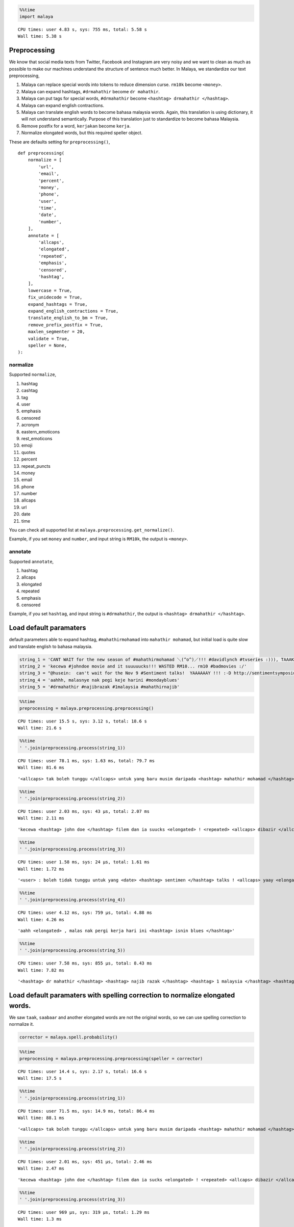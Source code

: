 
.. code:: python

    %%time
    import malaya


.. parsed-literal::

    CPU times: user 4.83 s, sys: 755 ms, total: 5.58 s
    Wall time: 5.38 s


Preprocessing
-------------

We know that social media texts from Twitter, Facebook and Instagram are
very noisy and we want to clean as much as possible to make our machines
understand the structure of sentence much better. In Malaya, we
standardize our text preprocessing,

1. Malaya can replace special words into tokens to reduce dimension
   curse. ``rm10k`` become ``<money>``.
2. Malaya can expand hashtags, ``#drmahathir`` become ``dr mahathir``.
3. Malaya can put tags for special words, ``#drmahathir`` become
   ``<hashtag> drmahathir </hashtag>``.
4. Malaya can expand english contractions.
5. Malaya can translate english words to become bahasa malaysia words.
   Again, this translation is using dictionary, it will not understand
   semantically. Purpose of this translation just to standardize to
   become bahasa Malaysia.
6. Remove postfix for a word, ``kerjakan`` become ``kerja``.
7. Normalize elongated words, but this required speller object.

These are defaults setting for ``preprocessing()``,

::

   def preprocessing(
       normalize = [
           'url',
           'email',
           'percent',
           'money',
           'phone',
           'user',
           'time',
           'date',
           'number',
       ],
       annotate = [
           'allcaps',
           'elongated',
           'repeated',
           'emphasis',
           'censored',
           'hashtag',
       ],
       lowercase = True,
       fix_unidecode = True,
       expand_hashtags = True,
       expand_english_contractions = True,
       translate_english_to_bm = True,
       remove_prefix_postfix = True,
       maxlen_segmenter = 20,
       validate = True,
       speller = None,
   ):

normalize
^^^^^^^^^

Supported ``normalize``,

1.  hashtag
2.  cashtag
3.  tag
4.  user
5.  emphasis
6.  censored
7.  acronym
8.  eastern_emoticons
9.  rest_emoticons
10. emoji
11. quotes
12. percent
13. repeat_puncts
14. money
15. email
16. phone
17. number
18. allcaps
19. url
20. date
21. time

You can check all supported list at
``malaya.preprocessing.get_normalize()``.

Example, if you set ``money`` and ``number``, and input string is
``RM10k``, the output is ``<money>``.

annotate
^^^^^^^^

Supported ``annotate``,

1. hashtag
2. allcaps
3. elongated
4. repeated
5. emphasis
6. censored

Example, if you set ``hashtag``, and input string is ``#drmahathir``,
the output is ``<hashtag> drmahathir </hashtag>``.

Load default paramaters
-----------------------

default parameters able to expand hashtag, ``#mahathirmohamad`` into
``mahathir mohamad``, but initial load is quite slow and translate
english to bahasa malaysia.

.. code:: python

    string_1 = 'CANT WAIT for the new season of #mahathirmohamad ＼(^o^)／!!! #davidlynch #tvseries :))), TAAAK SAAABAAR!!!'
    string_2 = 'kecewa #johndoe movie and it suuuuucks!!! WASTED RM10... rm10 #badmovies :/'
    string_3 = "@husein:  can't wait for the Nov 9 #Sentiment talks!  YAAAAAAY !!! :-D http://sentimentsymposium.com/."
    string_4 = 'aahhh, malasnye nak pegi keje harini #mondayblues'
    string_5 = '#drmahathir #najibrazak #1malaysia #mahathirnajib'

.. code:: python

    %%time
    preprocessing = malaya.preprocessing.preprocessing()


.. parsed-literal::

    CPU times: user 15.5 s, sys: 3.12 s, total: 18.6 s
    Wall time: 21.6 s


.. code:: python

    %%time
    ' '.join(preprocessing.process(string_1))


.. parsed-literal::

    CPU times: user 78.1 ms, sys: 1.63 ms, total: 79.7 ms
    Wall time: 81.6 ms




.. parsed-literal::

    '<allcaps> tak boleh tunggu </allcaps> untuk yang baru musim daripada <hashtag> mahathir mohamad </hashtag> \\(^o^)/ ! <repeated> <hashtag> david lynch </hashtag> <hashtag> tv series </hashtag> <happy> , <allcaps> taak <elongated> saabaar <elongated> </allcaps> ! <repeated>'



.. code:: python

    %%time
    ' '.join(preprocessing.process(string_2))


.. parsed-literal::

    CPU times: user 2.03 ms, sys: 43 µs, total: 2.07 ms
    Wall time: 2.11 ms




.. parsed-literal::

    'kecewa <hashtag> john doe </hashtag> filem dan ia suucks <elongated> ! <repeated> <allcaps> dibazir </allcaps> <money> . <repeated> <money> <hashtag> bad movies </hashtag> <annoyed>'



.. code:: python

    %%time
    ' '.join(preprocessing.process(string_3))


.. parsed-literal::

    CPU times: user 1.58 ms, sys: 24 µs, total: 1.61 ms
    Wall time: 1.72 ms




.. parsed-literal::

    '<user> : boleh tidak tunggu untuk yang <date> <hashtag> sentimen </hashtag> talks ! <allcaps> yaay <elongated> </allcaps> ! <repeated> :-d <url>'



.. code:: python

    %%time
    ' '.join(preprocessing.process(string_4))


.. parsed-literal::

    CPU times: user 4.12 ms, sys: 759 µs, total: 4.88 ms
    Wall time: 4.26 ms




.. parsed-literal::

    'aahh <elongated> , malas nak pergi kerja hari ini <hashtag> isnin blues </hashtag>'



.. code:: python

    %%time
    ' '.join(preprocessing.process(string_5))


.. parsed-literal::

    CPU times: user 7.58 ms, sys: 855 µs, total: 8.43 ms
    Wall time: 7.82 ms




.. parsed-literal::

    '<hashtag> dr mahathir </hashtag> <hashtag> najib razak </hashtag> <hashtag> 1 malaysia </hashtag> <hashtag> mahathir najib </hashtag>'



Load default paramaters with spelling correction to normalize elongated words.
------------------------------------------------------------------------------

We saw ``taak``, ``saabaar`` and another elongated words are not the
original words, so we can use spelling correction to normalize it.

.. code:: python

    corrector = malaya.spell.probability()

.. code:: python

    %%time
    preprocessing = malaya.preprocessing.preprocessing(speller = corrector)


.. parsed-literal::

    CPU times: user 14.4 s, sys: 2.17 s, total: 16.6 s
    Wall time: 17.5 s


.. code:: python

    %%time
    ' '.join(preprocessing.process(string_1))


.. parsed-literal::

    CPU times: user 71.5 ms, sys: 14.9 ms, total: 86.4 ms
    Wall time: 88.1 ms




.. parsed-literal::

    '<allcaps> tak boleh tunggu </allcaps> untuk yang baru musim daripada <hashtag> mahathir mohamad </hashtag> \\(^o^)/ ! <repeated> <hashtag> david lynch </hashtag> <hashtag> tv series </hashtag> <happy> , <allcaps> tak <elongated> sabar <elongated> </allcaps> ! <repeated>'



.. code:: python

    %%time
    ' '.join(preprocessing.process(string_2))


.. parsed-literal::

    CPU times: user 2.01 ms, sys: 451 µs, total: 2.46 ms
    Wall time: 2.47 ms




.. parsed-literal::

    'kecewa <hashtag> john doe </hashtag> filem dan ia sucks <elongated> ! <repeated> <allcaps> dibazir </allcaps> <money> . <repeated> <money> <hashtag> bad movies </hashtag> <annoyed>'



.. code:: python

    %%time
    ' '.join(preprocessing.process(string_3))


.. parsed-literal::

    CPU times: user 969 µs, sys: 319 µs, total: 1.29 ms
    Wall time: 1.3 ms




.. parsed-literal::

    '<user> : boleh tidak tunggu untuk yang <date> <hashtag> sentimen </hashtag> talks ! <allcaps> yay <elongated> </allcaps> ! <repeated> :-d <url>'



.. code:: python

    %%time
    ' '.join(preprocessing.process(string_4))


.. parsed-literal::

    CPU times: user 4.05 ms, sys: 731 µs, total: 4.78 ms
    Wall time: 4.77 ms




.. parsed-literal::

    'ah <elongated> , malas nak pergi kerja hari ini <hashtag> isnin blues </hashtag>'



.. code:: python

    %%time
    ' '.join(preprocessing.process(string_5))


.. parsed-literal::

    CPU times: user 9.05 ms, sys: 619 µs, total: 9.67 ms
    Wall time: 9.72 ms




.. parsed-literal::

    '<hashtag> dr mahathir </hashtag> <hashtag> najib razak </hashtag> <hashtag> 1 malaysia </hashtag> <hashtag> mahathir najib </hashtag>'



disable hashtag expander
------------------------

Sometime we want to maintain hashtags because we want to study the
frequencies.

.. code:: python

    %%time
    preprocessing = malaya.preprocessing.preprocessing(expand_hashtags = False)


.. parsed-literal::

    CPU times: user 163 ms, sys: 36.4 ms, total: 199 ms
    Wall time: 206 ms


.. code:: python

    %%time
    ' '.join(preprocessing.process(string_1))


.. parsed-literal::

    CPU times: user 1.25 ms, sys: 28 µs, total: 1.28 ms
    Wall time: 1.29 ms




.. parsed-literal::

    '<allcaps> tak boleh tunggu </allcaps> untuk yang baru musim daripada <hashtag> mahathirmohamad </hashtag> \\(^o^)/ ! <repeated> <hashtag> davidlynch </hashtag> <hashtag> tvseries </hashtag> <happy> , <allcaps> taak <elongated> saabaar <elongated> </allcaps> ! <repeated>'



.. code:: python

    %%time
    ' '.join(preprocessing.process(string_5))


.. parsed-literal::

    CPU times: user 595 µs, sys: 24 µs, total: 619 µs
    Wall time: 628 µs




.. parsed-literal::

    '<hashtag> drmahathir </hashtag> <hashtag> najibrazak </hashtag> <hashtag> 1 malaysia </hashtag> <hashtag> mahathirnajib </hashtag>'



disable english translation
---------------------------

But there are basic normalizations that cannot override, like, ``for``
automatically become ``untuk``. You can check default entire
normalizations at
``from malaya.texts._tatabahasa import rules_normalizer``

.. code:: python

    %%time
    preprocessing = malaya.preprocessing.preprocessing(translate_english_to_bm = False)


.. parsed-literal::

    CPU times: user 15 s, sys: 2.64 s, total: 17.6 s
    Wall time: 19.5 s


.. code:: python

    %%time
    ' '.join(preprocessing.process(string_1))


.. parsed-literal::

    CPU times: user 85.9 ms, sys: 2.74 ms, total: 88.7 ms
    Wall time: 92 ms




.. parsed-literal::

    '<allcaps> tak boleh wait </allcaps> untuk the new season of <hashtag> mahathir mohamad </hashtag> \\(^o^)/ ! <repeated> <hashtag> david lynch </hashtag> <hashtag> tv series </hashtag> <happy> , <allcaps> taak <elongated> saabaar <elongated> </allcaps> ! <repeated>'



.. code:: python

    %%time
    ' '.join(preprocessing.process(string_2))


.. parsed-literal::

    CPU times: user 4.07 ms, sys: 942 µs, total: 5.01 ms
    Wall time: 4.66 ms




.. parsed-literal::

    'kecewa <hashtag> john doe </hashtag> movie and it suucks <elongated> ! <repeated> <allcaps> wasted </allcaps> <money> . <repeated> <money> <hashtag> bad movies </hashtag> <annoyed>'



.. code:: python

    %%time
    ' '.join(preprocessing.process(string_3))


.. parsed-literal::

    CPU times: user 1.38 ms, sys: 74 µs, total: 1.46 ms
    Wall time: 1.48 ms




.. parsed-literal::

    '<user> : can not wait untuk the <date> <hashtag> sentiment </hashtag> talks ! <allcaps> yaay <elongated> </allcaps> ! <repeated> :-d <url>'



Tokenizer
---------

It able to tokenize multiple regex pipelines, you can check the list
from ``malaya.preprocessing.get_normalize()``

.. code:: python

    tokenizer = malaya.preprocessing.SocialTokenizer().tokenize

.. code:: python

    tokenizer(string_1)




.. parsed-literal::

    ['CANT',
     'WAIT',
     'for',
     'the',
     'new',
     'season',
     'of',
     '#mahathirmohamad',
     '＼(^o^)／',
     '!',
     '!',
     '!',
     '#davidlynch',
     '#tvseries',
     ':)))',
     ',',
     'TAAAK',
     'SAAABAAR',
     '!',
     '!',
     '!']



.. code:: python

    tokenizer(string_2)




.. parsed-literal::

    ['kecewa',
     '#johndoe',
     'movie',
     'and',
     'it',
     'suuuuucks',
     '!',
     '!',
     '!',
     'WASTED',
     'RM10',
     '.',
     '.',
     '.',
     'rm10',
     '#badmovies',
     ':/']



.. code:: python

    tokenizer(string_3)




.. parsed-literal::

    ['@husein',
     ':',
     'can',
     "'",
     't',
     'wait',
     'for',
     'the',
     'Nov 9',
     '#Sentiment',
     'talks',
     '!',
     'YAAAAAAY',
     '!',
     '!',
     '!',
     ':-D',
     'http://sentimentsymposium.com/.']



.. code:: python

    tokenizer('saya nak makan ayam harga rm10k')




.. parsed-literal::

    ['saya', 'nak', 'makan', 'ayam', 'harga', 'rm10k']



Segmentation
------------

sometime when we want to clean social media texts or crawled texts, it
lack of spaces, example, ``sayanakmakannasiayam``,
``DrMahathir berjalan``.

We provide segmentation to split those sentences using Viterbi
algorithm.

.. code:: python

    segmenter = malaya.preprocessing.segmenter()

.. code:: python

    segmenter.segment('sayanakmakannasiayam')




.. parsed-literal::

    'saya nak makan nasi ayam'



.. code:: python

    segmenter.segment('berjalandi')




.. parsed-literal::

    'berjalan di'



.. code:: python

    segmenter.segment('DrMahathir')




.. parsed-literal::

    'dr mahathir'



But it will lower the output, you can create a simple function to fix
it.

.. code:: python

    import re

    def segment(string):
        segmented = segmenter.segment(string)
        splitted = re.sub(r'[ ]+', ' ', segmented).strip().split()
        splitted = [split.title() if string[string.lower().find(split)].isupper() else split for split in splitted]
        return ' '.join(splitted)

.. code:: python

    segment('DrMahathir dan NajibRazak')




.. parsed-literal::

    'Dr Mahathir dan Najib Razak'
